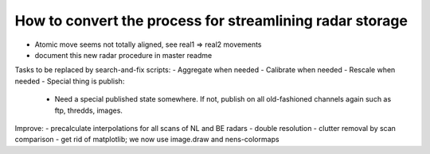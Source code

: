 How to convert the process for streamlining radar storage
---------------------------------------------------------
- Atomic move seems not totally aligned, see real1 => real2 movements
- document this new radar procedure in master readme

Tasks to be replaced by search-and-fix scripts:
- Aggregate when needed
- Calibrate when needed
- Rescale when needed
- Special thing is publish:
  - Need a special published state somewhere. If not, publish on all
    old-fashioned channels again such as ftp, thredds, images.

Improve:
- precalculate interpolations for all scans of NL and BE radars
- double resolution 
- clutter removal by scan comparison
- get rid of matplotlib; we now use image.draw and nens-colormaps
